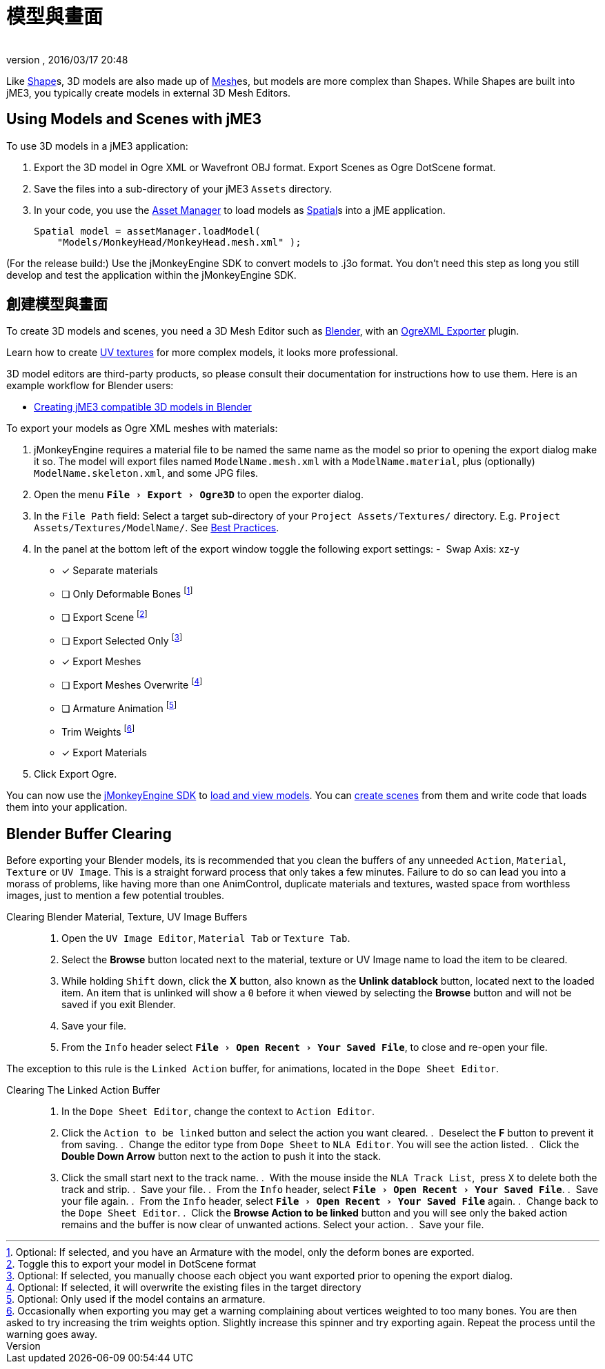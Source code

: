 = 模型與畫面
:author: 
:revnumber: 
:revdate: 2016/03/17 20:48
:relfileprefix: ../../
:imagesdir: ../..
:experimental:
ifdef::env-github,env-browser[:outfilesuffix: .adoc]


Like <<jme3/advanced/shape#,Shape>>s, 3D models are also made up of <<jme3/advanced/mesh#,Mesh>>es, but models are more complex than Shapes. While Shapes are built into jME3, you typically create models in external 3D Mesh Editors. 


== Using Models and Scenes with jME3

To use 3D models in a jME3 application:

.  Export the 3D model in Ogre XML or Wavefront OBJ format. Export Scenes as Ogre DotScene format.
.  Save the files into a sub-directory of your jME3 `Assets` directory.
.  In your code, you use the <<jme3/advanced/asset_manager#,Asset Manager>> to load models as <<jme3/advanced/spatial#,Spatial>>s into a jME application.
+
[source,java]
----
Spatial model = assetManager.loadModel(
    "Models/MonkeyHead/MonkeyHead.mesh.xml" );
----

[備註]
====
(For the release build:) Use the jMonkeyEngine SDK to convert models to .j3o format. You don't need this step as long you still develop and test the application within the jMonkeyEngine SDK.
====


== 創建模型與畫面

To create 3D models and scenes, you need a 3D Mesh Editor such as link:http://www.blender.org/[Blender], with an <<jme3/advanced/ogrecompatibility#,OgreXML Exporter>> plugin. 

[小撇步]
====
Learn how to create link:http://en.wikibooks.org/wiki/Blender_3D:_Noob_to_Pro/UV_Map_Basics[UV textures] for more complex models, it looks more professional. 
====

3D model editors are third-party products, so please consult their documentation for instructions how to use them. Here is an example workflow for Blender users:

*  <<jme3/external/blender#,Creating jME3 compatible 3D models in Blender>>

To export your models as Ogre XML meshes with materials:

. jMonkeyEngine requires a material file to be named the same name as the model so prior to opening the export dialog make it so. The model will export files named `ModelName.mesh.xml` with a `ModelName.material`, plus (optionally) `ModelName.skeleton.xml`, and some JPG files.
.  Open the menu `menu:File[Export > Ogre3D]` to open the exporter dialog.
.  In the `File Path` field: Select a target sub-directory of your `Project Assets/Textures/` directory. E.g. `Project Assets/Textures/ModelName/`. See <<jme3/intermediate/best_practices#multi-media-asset-pipeline#,Best Practices>>.
.  In the panel at the bottom left of the export window toggle the following export settings: 
-  Swap Axis: xz-y
- [*] Separate materials
- [ ] Only Deformable Bones footnote:[Optional: If selected, and you have an Armature with the model, only the deform bones are exported.]
- [ ] Export Scene footnote:[Toggle this to export your model in DotScene format]
- [ ] Export Selected Only footnote:[Optional: If selected, you manually choose each object you want exported prior to opening the export dialog.]
- [*] Export Meshes
- [ ] Export Meshes Overwrite footnote:[Optional: If selected, it will overwrite the existing files in the target directory] 
- [ ] Armature Animation footnote:[Optional: Only used if the model contains an armature.]
-  Trim Weights footnote:[Occasionally when exporting you may get a warning complaining about vertices weighted to too many bones. You are then asked to try increasing the trim weights option. Slightly increase this spinner and try exporting again. Repeat the process until the warning goes away.]
- [*] Export Materials
.  Click Export Ogre.

You can now use the <<sdk#,jMonkeyEngine SDK>> to <<sdk/model_loader_and_viewer#,load and view models>>. You can <<sdk/scene_composer#,create scenes>> from them and write code that loads them into your application.


== Blender Buffer Clearing


Before exporting your Blender models, its is recommended that you clean the buffers of any unneeded `Action`, `Material`, `Texture` or `UV Image`. This is a straight forward process that only takes a few minutes. Failure to do so can lead you into a morass of problems, like having more than one AnimControl, duplicate materials and textures, wasted space from worthless images, just to mention a few potential troubles.

Clearing Blender Material, Texture, UV Image Buffers::
.  Open the `UV Image Editor`, `Material Tab` or `Texture Tab`.
.  Select the btn:[Browse] button located next to the material, texture or UV Image name to load the item to be cleared.
.  While holding kbd:[Shift] down, click the btn:[X] button, also known as the btn:[Unlink datablock] button, located next to the loaded item. An item that is unlinked will show a `0` before it when viewed by selecting the btn:[Browse] button and will not be saved if you exit Blender.
.  Save your file.
.  From the `Info` header select `menu:File[Open Recent > Your Saved File]`, to close and re-open your file.

The exception to this rule is the `Linked Action` buffer, for animations, located in the `Dope Sheet Editor`. 

Clearing The Linked Action Buffer::
.  In the `Dope Sheet Editor`, change the context to `Action Editor`.
.  Click the `Action to be linked` button and select the action you want cleared.
.  Deselect the btn:[F] button to prevent it from saving.
.  Change the editor type from `Dope Sheet` to `NLA Editor`. You will see the action listed.
.  Click the btn:[Double Down Arrow] button next to the action to push it into the stack.
.  Click the small start next to the track name.
.  With the mouse inside the `NLA Track List`,  press kbd:[X] to delete both the track and strip.
.  Save your file.
.  From the `Info` header, select `menu:File[Open Recent > Your Saved File]`.
.  Save your file again.
.  From the `Info` header, select `menu:File[Open Recent > Your Saved File]` again.
.  Change back to the `Dope Sheet Editor`.
.  Click the btn:[Browse Action to be linked] button and you will see only the baked action remains and the buffer is now clear of unwanted actions. Select your action.
.  Save your file.
